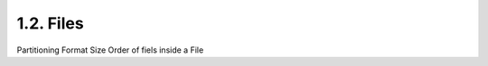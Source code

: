 1.2. Files
==================================

Partitioning
Format
Size
Order of fiels inside a File
